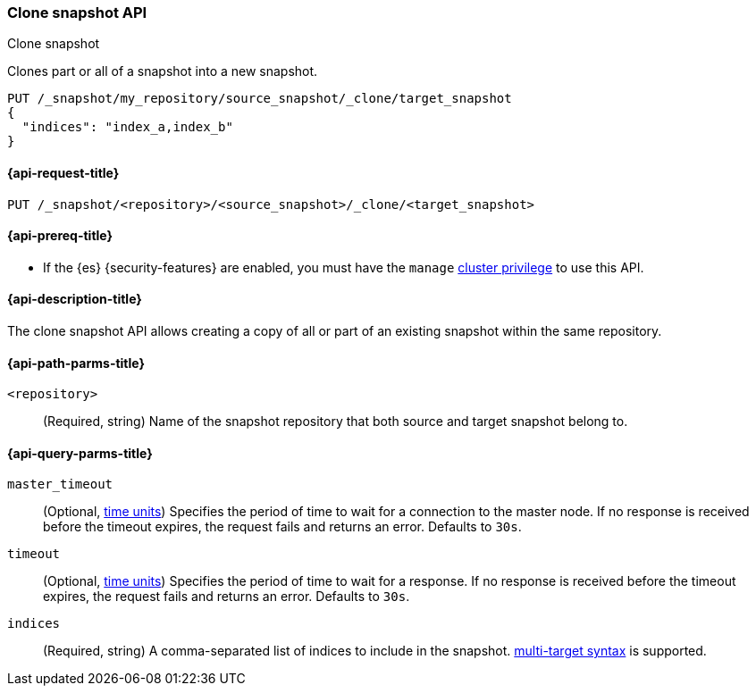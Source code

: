 [[clone-snapshot-api]]
=== Clone snapshot API
++++
<titleabbrev>Clone snapshot</titleabbrev>
++++

Clones part or all of a snapshot into a new snapshot.

[source,console]
----
PUT /_snapshot/my_repository/source_snapshot/_clone/target_snapshot
{
  "indices": "index_a,index_b"
}
----
// TEST[skip:TODO]

[[clone-snapshot-api-request]]
==== {api-request-title}

`PUT /_snapshot/<repository>/<source_snapshot>/_clone/<target_snapshot>`

[[clone-snapshot-api-prereqs]]
==== {api-prereq-title}

* If the {es} {security-features} are enabled, you must have the `manage`
<<privileges-list-cluster,cluster privilege>> to use this API.

[[clone-snapshot-api-desc]]
==== {api-description-title}

The clone snapshot API allows creating a copy of all or part of an existing snapshot
within the same repository.

[[clone-snapshot-api-params]]
==== {api-path-parms-title}

`<repository>`::
(Required, string)
Name of the snapshot repository that both source and target snapshot belong to.

[[clone-snapshot-api-query-params]]
==== {api-query-parms-title}

`master_timeout`::
(Optional, <<time-units, time units>>) Specifies the period of time to wait for
a connection to the master node. If no response is received before the timeout
expires, the request fails and returns an error. Defaults to `30s`.

`timeout`::
(Optional, <<time-units, time units>>) Specifies the period of time to wait for
a response. If no response is received before the timeout expires, the request
fails and returns an error. Defaults to `30s`.

`indices`::
(Required, string)
A comma-separated list of indices to include in the snapshot.
<<api-multi-index,multi-target syntax>> is supported.